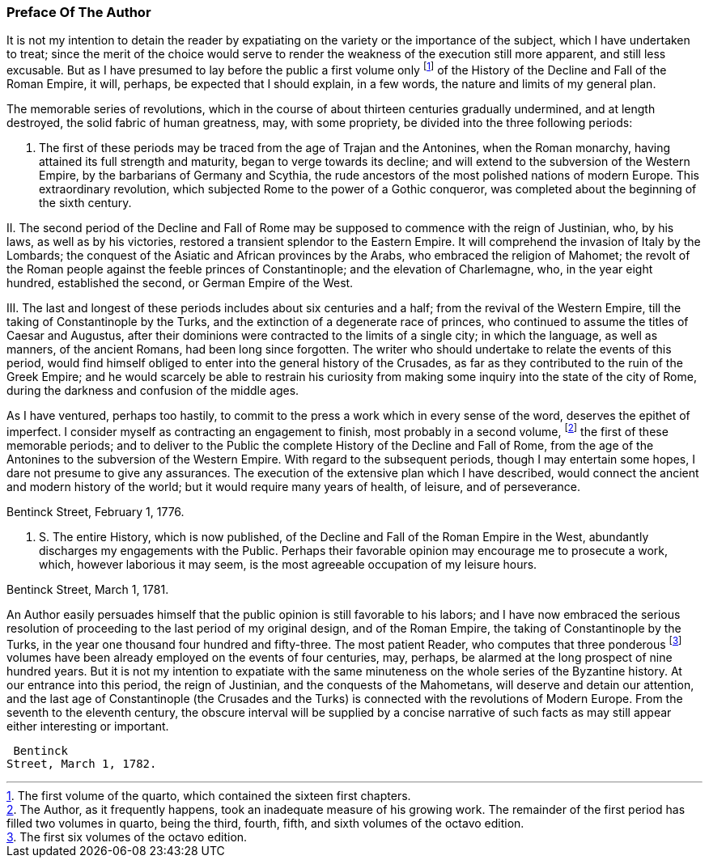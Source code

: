 
=== Preface Of The Author

It is not my intention to detain the reader by expatiating on the
variety or the importance of the subject, which I have undertaken to
treat; since the merit of the choice would serve to render the weakness
of the execution still more apparent, and still less excusable. But as
I have presumed to lay before the public a first volume only footnote:[The first volume of the quarto, which contained the sixteen
first chapters.]
 of the
History of the Decline and Fall of the Roman Empire, it will, perhaps,
be expected that I should explain, in a few words, the nature and limits
of my general plan.



The memorable series of revolutions, which in the course of about
thirteen centuries gradually undermined, and at length destroyed, the
solid fabric of human greatness, may, with some propriety, be divided
into the three following periods:

I. The first of these periods may be traced from the age of Trajan
and the Antonines, when the Roman monarchy, having attained its full
strength and maturity, began to verge towards its decline; and will
extend to the subversion of the Western Empire, by the barbarians of
Germany and Scythia, the rude ancestors of the most polished nations of
modern Europe. This extraordinary revolution, which subjected Rome to
the power of a Gothic conqueror, was completed about the beginning of
the sixth century.

II. The second period of the Decline and Fall of Rome may be supposed
to commence with the reign of Justinian, who, by his laws, as well as by
his victories, restored a transient splendor to the Eastern Empire. It
will comprehend the invasion of Italy by the Lombards; the conquest
of the Asiatic and African provinces by the Arabs, who embraced the
religion of Mahomet; the revolt of the Roman people against the feeble
princes of Constantinople; and the elevation of Charlemagne, who, in the
year eight hundred, established the second, or German Empire of the West.

III. The last and longest of these periods includes about six centuries
and a half; from the revival of the Western Empire, till the taking of
Constantinople by the Turks, and the extinction of a degenerate race
of princes, who continued to assume the titles of Caesar and Augustus,
after their dominions were contracted to the limits of a single city; in
which the language, as well as manners, of the ancient Romans, had been
long since forgotten. The writer who should undertake to relate the
events of this period, would find himself obliged to enter into the
general history of the Crusades, as far as they contributed to the
ruin of the Greek Empire; and he would scarcely be able to restrain his
curiosity from making some inquiry into the state of the city of Rome,
during the darkness and confusion of the middle ages.

As I have ventured, perhaps too hastily, to commit to the press a work
which in every sense of the word, deserves the epithet of imperfect. I
consider myself as contracting an engagement to finish, most probably in
a second volume, footnote:[The Author, as it frequently
happens, took an inadequate measure of his growing work. The remainder
of the first period has filled two volumes in quarto, being the third,
fourth, fifth, and sixth volumes of the octavo edition.]
 the first of these memorable periods; and to deliver
to the Public the complete History of the Decline and Fall of Rome, from
the age of the Antonines to the subversion of the Western Empire. With
regard to the subsequent periods, though I may entertain some hopes, I
dare not presume to give any assurances. The execution of the extensive
plan which I have described, would connect the ancient and modern
history of the world; but it would require many years of health, of
leisure, and of perseverance.



Bentinck Street, February 1, 1776.

P. S. The entire History, which is now published, of the Decline
and Fall of the Roman Empire in the West, abundantly discharges my
engagements with the Public. Perhaps their favorable opinion may
encourage me to prosecute a work, which, however laborious it may seem,
is the most agreeable occupation of my leisure hours.

Bentinck Street, March 1, 1781.

An Author easily persuades himself that the public opinion is still
favorable to his labors; and I have now embraced the serious resolution
of proceeding to the last period of my original design, and of the
Roman Empire, the taking of Constantinople by the Turks, in the year
one thousand four hundred and fifty-three. The most patient Reader, who
computes that three ponderous footnote:[The first six volumes of the octavo edition.]
 volumes have been already employed
on the events of four centuries, may, perhaps, be alarmed at the long
prospect of nine hundred years. But it is not my intention to expatiate
with the same minuteness on the whole series of the Byzantine history.
At our entrance into this period, the reign of Justinian, and the
conquests of the Mahometans, will deserve and detain our attention, and
the last age of Constantinople (the Crusades and the Turks) is connected
with the revolutions of Modern Europe. From the seventh to the eleventh
century, the obscure interval will be supplied by a concise narrative
of such facts as may still appear either interesting or important.

 Bentinck
Street, March 1, 1782.
